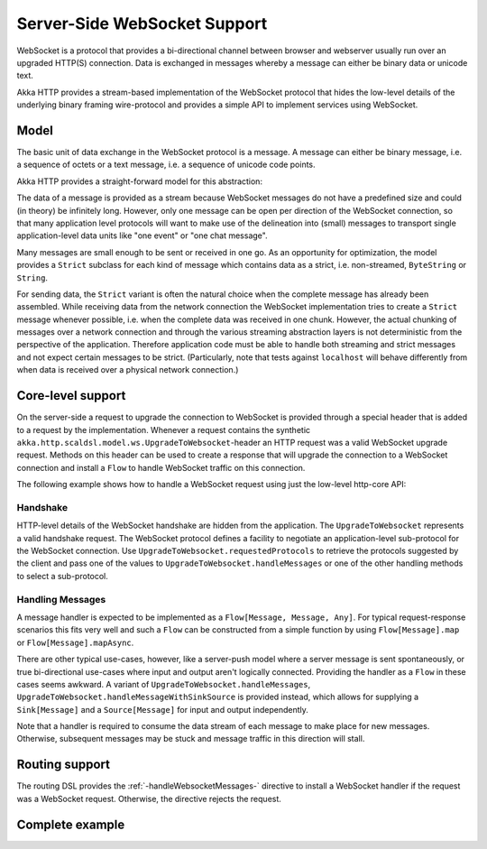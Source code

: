 Server-Side WebSocket Support
=============================

WebSocket is a protocol that provides a bi-directional channel between browser and webserver usually run over an
upgraded HTTP(S) connection. Data is exchanged in messages whereby a message can either be binary data or unicode text.

Akka HTTP provides a stream-based implementation of the WebSocket protocol that hides the low-level details of the
underlying binary framing wire-protocol and provides a simple API to implement services using WebSocket.


Model
-----

The basic unit of data exchange in the WebSocket protocol is a message. A message can either be binary message,
i.e. a sequence of octets or a text message, i.e. a sequence of unicode code points.

Akka HTTP provides a straight-forward model for this abstraction:

.. includecode:: /../../akka-http-core/src/main/scala/akka/http/scaladsl/model/ws/Message.scala
   :include: message-model

The data of a message is provided as a stream because WebSocket messages do not have a predefined size and could
(in theory) be infinitely long. However, only one message can be open per direction of the WebSocket connection,
so that many application level protocols will want to make use of the delineation into (small) messages to transport
single application-level data units like "one event" or "one chat message".

Many messages are small enough to be sent or received in one go. As an opportunity for optimization, the model provides
a ``Strict`` subclass for each kind of message which contains data as a strict, i.e. non-streamed, ``ByteString`` or
``String``.

For sending data, the ``Strict`` variant is often the natural choice when the complete message has already been
assembled. While receiving data from the network connection the WebSocket implementation tries to create a ``Strict``
message whenever possible, i.e. when the complete data was received in one chunk. However, the actual chunking
of messages over a network connection and through the various streaming abstraction layers is not deterministic from
the perspective of the application. Therefore application code must be able to handle both streaming and strict messages
and not expect certain messages to be strict. (Particularly, note that tests against ``localhost`` will behave
differently from when data is received over a physical network connection.)


Core-level support
------------------

On the server-side a request to upgrade the connection to WebSocket is provided through a special header that is added
to a request by the implementation. Whenever a request contains the synthetic
``akka.http.scaldsl.model.ws.UpgradeToWebsocket``-header an HTTP request was a valid WebSocket upgrade request.
Methods on this header can be used to create a response that will upgrade the connection to a WebSocket connection and
install a ``Flow`` to handle WebSocket traffic on this connection.

The following example shows how to handle a WebSocket request using just the low-level http-core API:

.. includecode2:: ../../code/docs/http/scaladsl/server/WebsocketExampleSpec.scala
   :snippet: websocket-example-using-core

Handshake
+++++++++

HTTP-level details of the WebSocket handshake are hidden from the application. The ``UpgradeToWebsocket`` represents a
valid handshake request. The WebSocket protocol defines a facility to negotiate an application-level sub-protocol for
the WebSocket connection. Use ``UpgradeToWebsocket.requestedProtocols`` to retrieve the protocols suggested by the
client and pass one of the values to ``UpgradeToWebsocket.handleMessages`` or one of the other handling methods to
select a sub-protocol.

Handling Messages
+++++++++++++++++

A message handler is expected to be implemented as a ``Flow[Message, Message, Any]``. For typical request-response
scenarios this fits very well and such a ``Flow`` can be constructed from a simple function by using
``Flow[Message].map`` or ``Flow[Message].mapAsync``.

There are other typical use-cases, however, like a server-push model where a server message is sent spontaneously, or
true bi-directional use-cases where input and output aren't logically connected. Providing the handler as a ``Flow`` in
these cases seems awkward. A variant of ``UpgradeToWebsocket.handleMessages``,
``UpgradeToWebsocket.handleMessageWithSinkSource`` is provided instead, which allows for supplying a ``Sink[Message]``
and a ``Source[Message]`` for input and output independently.

Note that a handler is required to consume the data stream of each message to make place for new messages. Otherwise,
subsequent messages may be stuck and message traffic in this direction will stall.

Routing support
---------------

The routing DSL provides the :ref:`-handleWebsocketMessages-` directive to install a WebSocket handler if the request
was a WebSocket request. Otherwise, the directive rejects the request.

Complete example
----------------

.. includecode2:: ../../code/docs/http/scaladsl/server/WebsocketExampleSpec.scala
   :snippet: websocket-example-using-routing